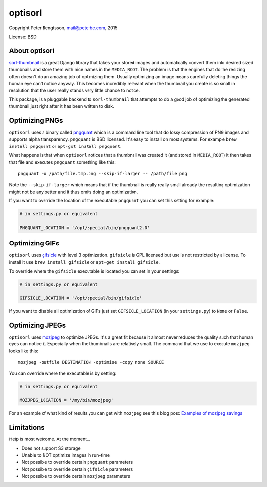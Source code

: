 optisorl
========

Copyright Peter Bengtsson, mail@peterbe.com, 2015

|Travis|

License: BSD

About optisorl
--------------

`sorl-thumbnail <https://pypi.python.org/pypi/sorl-thumbnail>`_ is a
great Django library that takes your stored images and automatically
convert them into desired sized thumbnails and store them with nice
names in the ``MEDIA_ROOT``. The problem is that the engines that do
the resizing often doesn't do an amazing job of optimizing them.
Usually optimizing an image means carefully deleting things the human
eye can't notice anyway. This becomes incredibly relevant when the
thumbnail you create is so small in resolution that the user really
stands very little chance to notice.

This package, is a pluggable backend to ``sorl-thumbnail`` that
attempts to do a good job of optimizing the generated thumbnail just
right after it has been written to disk.


Optimizing PNGs
---------------

``optisorl`` uses a binary called `pngquant <https://pngquant.org/>`_
which is a command line tool that do lossy compression of PNG images
and supports alpha transparency. ``pngquant`` is
BSD licensed. It's easy to install on most systems. For example
``brew install pngquant`` or ``apt-get install pngquant``.

What happens is that when ``optisorl`` notices that a thumbnail was
created it (and stored in ``MEDIA_ROOT``) it then takes that file and
executes ``pngquant`` something like this:

::

    pngquant -o /path/file.tmp.png --skip-if-larger -- /path/file.png

Note the ``--skip-if-larger`` which means that if the thumbnail is really
really small already the resulting optimization might not be any better
and it thus omits doing an optimization.

If you want to override the location of the executable ``pngquant`` you
can set this setting for example:

.. code:: python

    # in settings.py or equivalent

    PNGQUANT_LOCATION = '/opt/special/bin/pngquant2.0'


Optimizing GIFs
---------------

``optisorl`` uses `gifsicle <http://www.lcdf.org/gifsicle/>`_ with
level 3 optimization. ``gifsicle`` is GPL licensed but use is not
restricted by a license. To install it use ``brew install gifsicle``
or ``apt-get install gifsicle``.

To override where the ``gifsicle`` executable is located you can set
in your settings:

.. code:: python

    # in settings.py or equivalent

    GIFSICLE_LOCATION = '/opt/special/bin/gifsicle'


If you want to disable all optimization of GIFs just set
``GIFSICLE_LOCATION`` (in your ``settings.py``) to ``None`` or ``False``.


Optimizing JPEGs
----------------

``optisorl`` uses `mozjpeg <https://github.com/mozilla/mozjpeg>`_ to
optimize JPEGs. It's a great fit because it almost never reduces
the quality such that human eyes can notice it. Especially when the
thumbnails are relatively small. The command that we use to execute
``mozjpeg`` looks like this::

    mozjpeg -outfile DESTINATION -optimise -copy none SOURCE

You can override where the executable is by setting:

.. code:: python

    # in settings.py or equivalent

    MOZJPEG_LOCATION = '/my/bin/mozjpeg'

For an example of what kind of results you can get with ``mozjpeg``
see this blog post:
`Examples of mozjpeg savings <http://www.peterbe.com/plog/examples-of-mozjpeg-savings>`_

Limitations
-----------

Help is most welcome. At the moment...

* Does not support S3 storage

* Unable to NOT optimize images in run-time

* Not possible to override certain ``pngquant`` parameters

* Not possible to override certain ``gifsicle`` parameters

* Not possible to override certain ``mozjpeg`` parameters


.. |Travis| image:: https://travis-ci.org/peterbe/optisorl.png?branch=master
   :target: https://travis-ci.org/peterbe/optisorl
